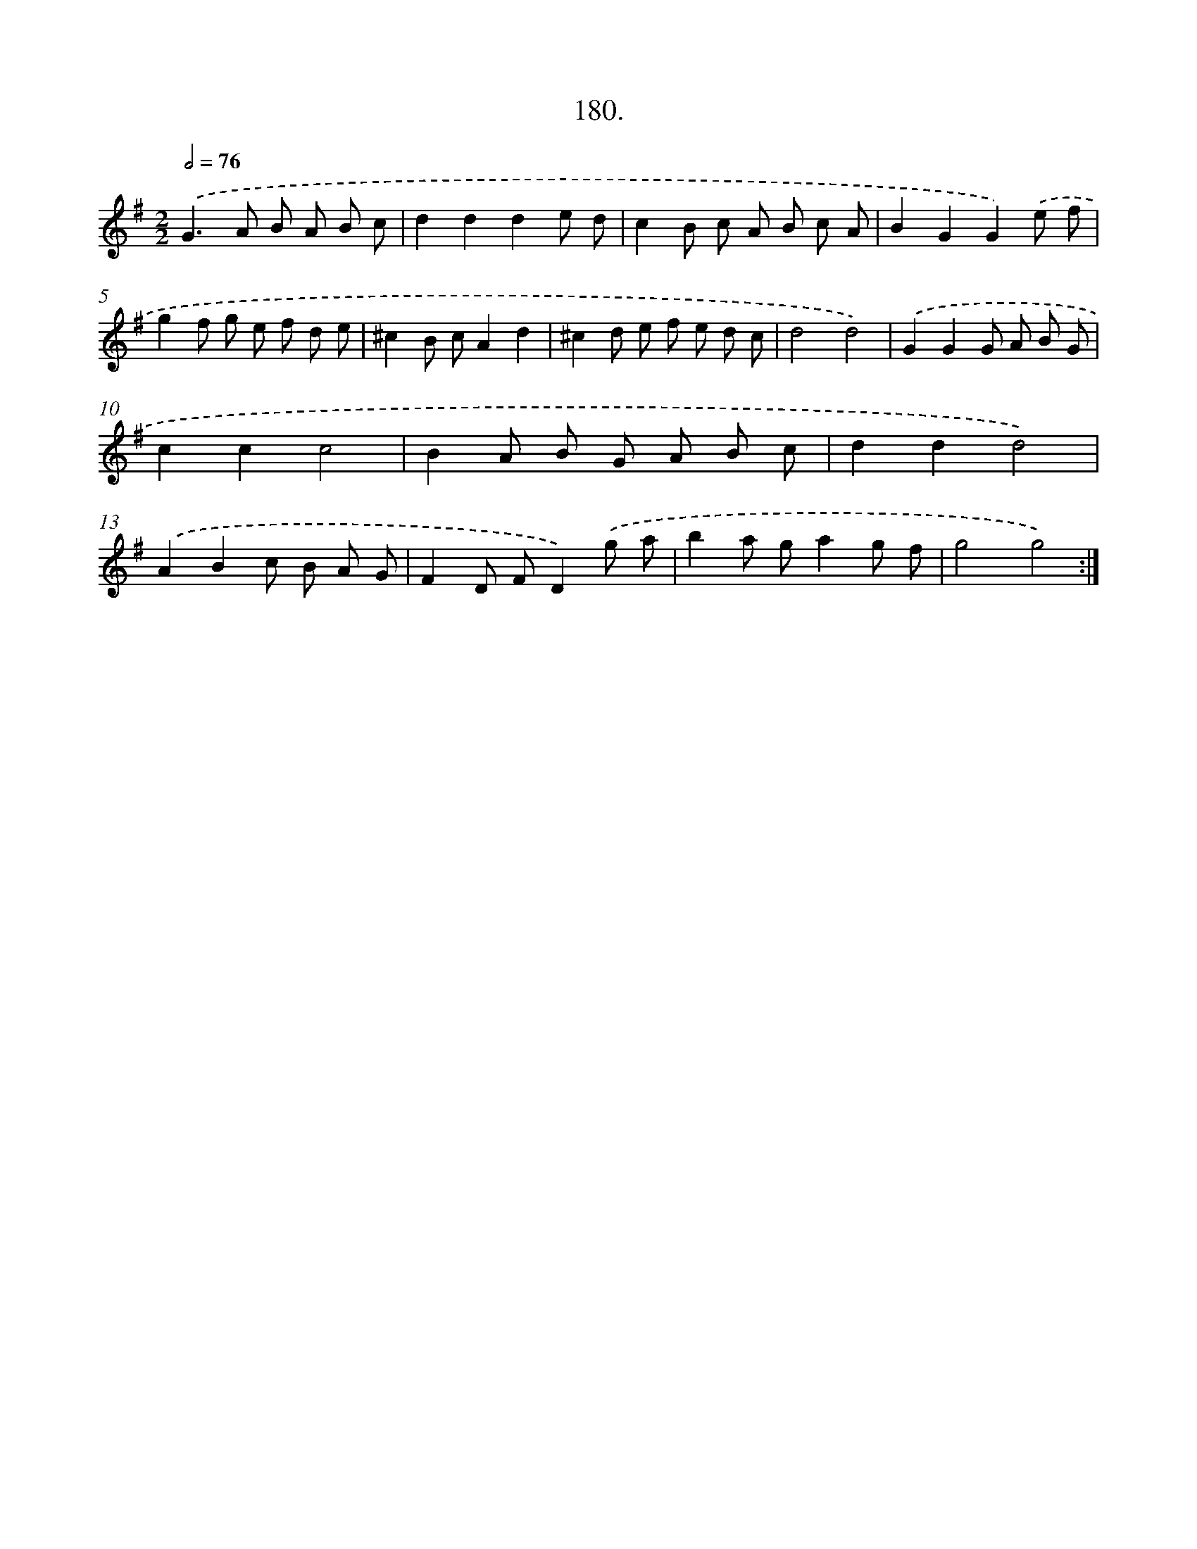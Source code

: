 X: 14542
T: 180.
%%abc-version 2.0
%%abcx-abcm2ps-target-version 5.9.1 (29 Sep 2008)
%%abc-creator hum2abc beta
%%abcx-conversion-date 2018/11/01 14:37:45
%%humdrum-veritas 4067995115
%%humdrum-veritas-data 3309143403
%%continueall 1
%%barnumbers 0
L: 1/8
M: 2/2
Q: 1/2=76
K: G clef=treble
.('G2>A2 B A B c |
d2d2d2e d |
c2B c A B c A |
B2G2G2).('e f |
g2f g e f d e |
^c2B cA2d2 |
^c2d e f e d c |
d4d4) |
.('G2G2G A B G |
c2c2c4 |
B2A B G A B c |
d2d2d4) |
.('A2B2c B A G |
F2D FD2).('g a |
b2a ga2g f |
g4g4) :|]
